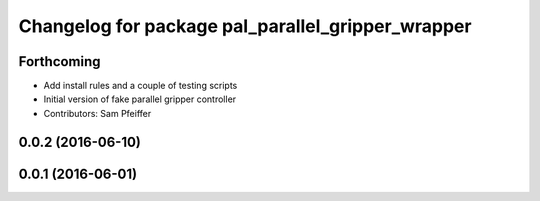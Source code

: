 ^^^^^^^^^^^^^^^^^^^^^^^^^^^^^^^^^^^^^^^^^^^^^^^^^^
Changelog for package pal_parallel_gripper_wrapper
^^^^^^^^^^^^^^^^^^^^^^^^^^^^^^^^^^^^^^^^^^^^^^^^^^

Forthcoming
-----------
* Add install rules and a couple of testing scripts
* Initial version of fake parallel gripper controller
* Contributors: Sam Pfeiffer

0.0.2 (2016-06-10)
------------------

0.0.1 (2016-06-01)
------------------
